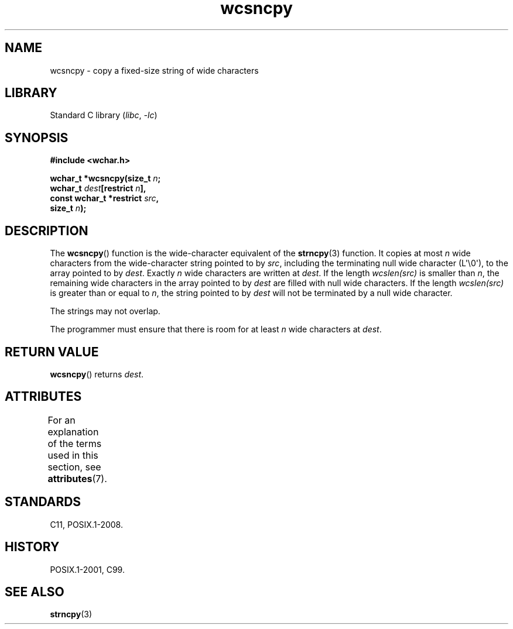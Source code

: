 '\" t
.\" Copyright (c) Bruno Haible <haible@clisp.cons.org>
.\"
.\" SPDX-License-Identifier: GPL-2.0-or-later
.\"
.TH wcsncpy 3 (date) "Linux man-pages (unreleased)"
.SH NAME
wcsncpy \- copy a fixed-size string of wide characters
.SH LIBRARY
Standard C library
.RI ( libc ,\~ \-lc )
.SH SYNOPSIS
.nf
.B #include <wchar.h>
.P
.BI "wchar_t *wcsncpy(size_t " n ;
.BI "                 wchar_t " dest "[restrict " n ],
.BI "                 const wchar_t *restrict " src ,
.BI "                 size_t " n );
.fi
.SH DESCRIPTION
The
.BR wcsncpy ()
function is the wide-character equivalent of the
.BR strncpy (3)
function.
It copies at most
.I n
wide characters from the wide-character
string pointed to by
.IR src ,
including the terminating null wide character (L\[aq]\[rs]0\[aq]),
to the array pointed to by
.IR dest .
Exactly
.I n
wide characters are
written at
.IR dest .
If the length
.I wcslen(src)
is smaller than
.IR n ,
the remaining wide characters in the array
pointed to by
.I dest
are filled
with null wide characters.
If the length
.I wcslen(src)
is greater than or equal to
.IR n ,
the string pointed to by
.I dest
will not be terminated by a null wide character.
.P
The strings may not overlap.
.P
The programmer must ensure that there is room for at least
.I n
wide
characters at
.IR dest .
.SH RETURN VALUE
.BR wcsncpy ()
returns
.IR dest .
.SH ATTRIBUTES
For an explanation of the terms used in this section, see
.BR attributes (7).
.TS
allbox;
lbx lb lb
l l l.
Interface	Attribute	Value
T{
.na
.nh
.BR wcsncpy ()
T}	Thread safety	MT-Safe
.TE
.SH STANDARDS
C11, POSIX.1-2008.
.SH HISTORY
POSIX.1-2001, C99.
.SH SEE ALSO
.BR strncpy (3)
